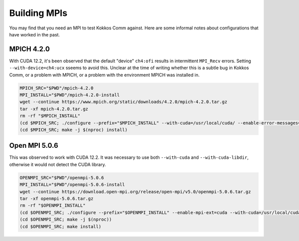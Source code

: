 *************
Building MPIs
*************

You may find that you need an MPI to test Kokkos Comm against.
Here are some informal notes about configurations that have worked in the past.

MPICH 4.2.0
===========

With CUDA 12.2, it's been observed that the default "device" ``ch4:ofi`` results in intermittent ``MPI_Recv`` errors.
Setting ``--with-device=ch4:ucx`` sseems to avoid this.
Unclear at the time of writing whether this is a subtle bug in Kokkos Comm, or a problem with MPICH, or a problem with the environment MPICH was installed in.

.. code-block:: bash

    MPICH_SRC="$PWD"/mpich-4.2.0
    MPI_INSTALL="$PWD"/mpich-4.2.0-install
    wget --continue https://www.mpich.org/static/downloads/4.2.0/mpich-4.2.0.tar.gz
    tar -xf mpich-4.2.0.tar.gz
    rm -rf "$MPICH_INSTALL"
    (cd $MPICH_SRC; ./configure --prefix="$MPICH_INSTALL" --with-cuda=/usr/local/cuda/ --enable-error-messages=all --with-device=ch4:ucx)
    (cd $MPICH_SRC; make -j $(nproc) install)


Open MPI 5.0.6
==============

This was observed to work with CUDA 12.2.
It was necessary to use both ``--with-cuda`` and ``--with-cuda-libdir``, otherwise it would not detect the CUDA library.

.. code-block:: bash
    
    OPENMPI_SRC="$PWD"/openmpi-5.0.6
    MPI_INSTALL="$PWD"/openmpi-5.0.6-install
    wget --continue https://download.open-mpi.org/release/open-mpi/v5.0/openmpi-5.0.6.tar.gz
    tar -xf openmpi-5.0.6.tar.gz
    rm -rf "$OPENMPI_INSTALL"
    (cd $OPENMPI_SRC; ./configure --prefix="$OPENMPI_INSTALL" --enable-mpi-ext=cuda --with-cuda=/usr/local/cuda --with-cuda-libdir=/usr/local/cuda/lib64/stubs)
    (cd $OPENMPI_SRC; make -j $(nproc))
    (cd $OPENMPI_SRC; make install)